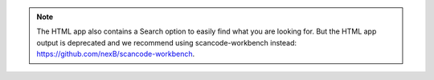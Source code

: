 .. note::

    The HTML app also contains a Search option to easily find what you are looking for.
    But the HTML app output is deprecated and we recommend using scancode-workbench instead:
    https://github.com/nexB/scancode-workbench.
